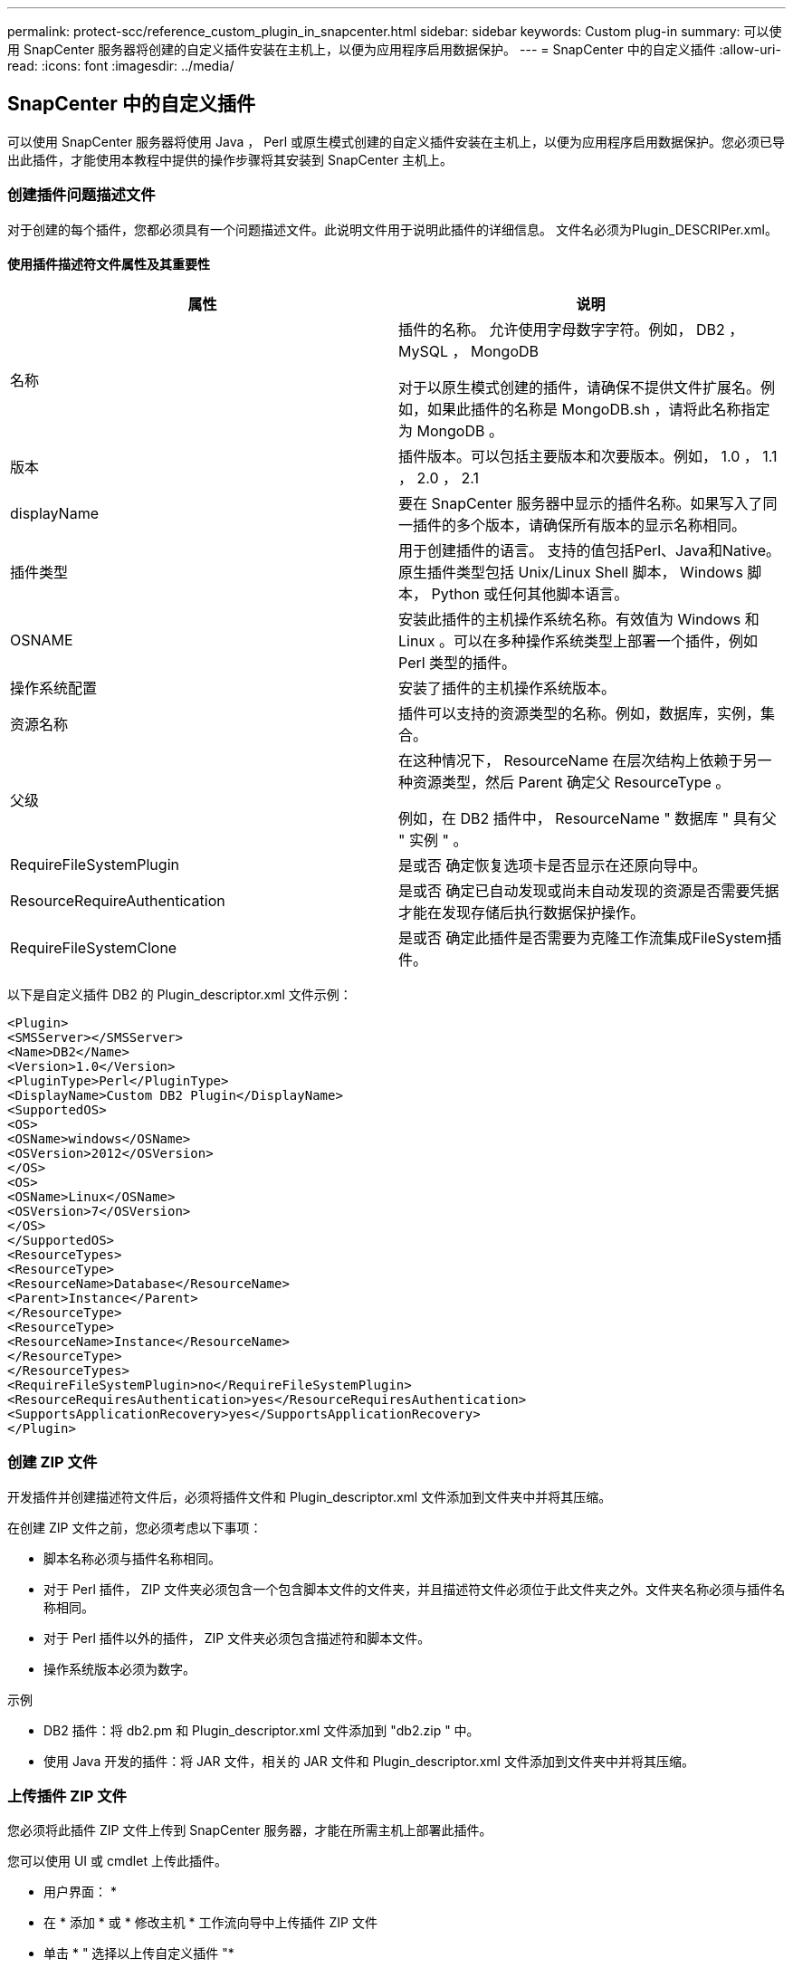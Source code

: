 ---
permalink: protect-scc/reference_custom_plugin_in_snapcenter.html 
sidebar: sidebar 
keywords: Custom plug-in 
summary: 可以使用 SnapCenter 服务器将创建的自定义插件安装在主机上，以便为应用程序启用数据保护。 
---
= SnapCenter 中的自定义插件
:allow-uri-read: 
:icons: font
:imagesdir: ../media/




== SnapCenter 中的自定义插件

可以使用 SnapCenter 服务器将使用 Java ， Perl 或原生模式创建的自定义插件安装在主机上，以便为应用程序启用数据保护。您必须已导出此插件，才能使用本教程中提供的操作步骤将其安装到 SnapCenter 主机上。



=== 创建插件问题描述文件

对于创建的每个插件，您都必须具有一个问题描述文件。此说明文件用于说明此插件的详细信息。 文件名必须为Plugin_DESCRIPer.xml。



==== 使用插件描述符文件属性及其重要性

|===
| 属性 | 说明 


 a| 
名称
 a| 
插件的名称。 允许使用字母数字字符。例如， DB2 ， MySQL ， MongoDB

对于以原生模式创建的插件，请确保不提供文件扩展名。例如，如果此插件的名称是 MongoDB.sh ，请将此名称指定为 MongoDB 。



 a| 
版本
 a| 
插件版本。可以包括主要版本和次要版本。例如， 1.0 ， 1.1 ， 2.0 ， 2.1



 a| 
displayName
 a| 
要在 SnapCenter 服务器中显示的插件名称。如果写入了同一插件的多个版本，请确保所有版本的显示名称相同。



 a| 
插件类型
 a| 
用于创建插件的语言。 支持的值包括Perl、Java和Native。原生插件类型包括 Unix/Linux Shell 脚本， Windows 脚本， Python 或任何其他脚本语言。



 a| 
OSNAME
 a| 
安装此插件的主机操作系统名称。有效值为 Windows 和 Linux 。可以在多种操作系统类型上部署一个插件，例如 Perl 类型的插件。



 a| 
操作系统配置
 a| 
安装了插件的主机操作系统版本。



 a| 
资源名称
 a| 
插件可以支持的资源类型的名称。例如，数据库，实例，集合。



 a| 
父级
 a| 
在这种情况下， ResourceName 在层次结构上依赖于另一种资源类型，然后 Parent 确定父 ResourceType 。

例如，在 DB2 插件中， ResourceName " 数据库 " 具有父 " 实例 " 。



 a| 
RequireFileSystemPlugin
 a| 
是或否 确定恢复选项卡是否显示在还原向导中。



 a| 
ResourceRequireAuthentication
 a| 
是或否 确定已自动发现或尚未自动发现的资源是否需要凭据才能在发现存储后执行数据保护操作。



 a| 
RequireFileSystemClone
 a| 
是或否 确定此插件是否需要为克隆工作流集成FileSystem插件。

|===
以下是自定义插件 DB2 的 Plugin_descriptor.xml 文件示例：

....
<Plugin>
<SMSServer></SMSServer>
<Name>DB2</Name>
<Version>1.0</Version>
<PluginType>Perl</PluginType>
<DisplayName>Custom DB2 Plugin</DisplayName>
<SupportedOS>
<OS>
<OSName>windows</OSName>
<OSVersion>2012</OSVersion>
</OS>
<OS>
<OSName>Linux</OSName>
<OSVersion>7</OSVersion>
</OS>
</SupportedOS>
<ResourceTypes>
<ResourceType>
<ResourceName>Database</ResourceName>
<Parent>Instance</Parent>
</ResourceType>
<ResourceType>
<ResourceName>Instance</ResourceName>
</ResourceType>
</ResourceTypes>
<RequireFileSystemPlugin>no</RequireFileSystemPlugin>
<ResourceRequiresAuthentication>yes</ResourceRequiresAuthentication>
<SupportsApplicationRecovery>yes</SupportsApplicationRecovery>
</Plugin>
....


=== 创建 ZIP 文件

开发插件并创建描述符文件后，必须将插件文件和 Plugin_descriptor.xml 文件添加到文件夹中并将其压缩。

在创建 ZIP 文件之前，您必须考虑以下事项：

* 脚本名称必须与插件名称相同。
* 对于 Perl 插件， ZIP 文件夹必须包含一个包含脚本文件的文件夹，并且描述符文件必须位于此文件夹之外。文件夹名称必须与插件名称相同。
* 对于 Perl 插件以外的插件， ZIP 文件夹必须包含描述符和脚本文件。
* 操作系统版本必须为数字。


示例

* DB2 插件：将 db2.pm 和 Plugin_descriptor.xml 文件添加到 "db2.zip " 中。
* 使用 Java 开发的插件：将 JAR 文件，相关的 JAR 文件和 Plugin_descriptor.xml 文件添加到文件夹中并将其压缩。




=== 上传插件 ZIP 文件

您必须将此插件 ZIP 文件上传到 SnapCenter 服务器，才能在所需主机上部署此插件。

您可以使用 UI 或 cmdlet 上传此插件。

* 用户界面： *

* 在 * 添加 * 或 * 修改主机 * 工作流向导中上传插件 ZIP 文件
* 单击 * " 选择以上传自定义插件 "*


* PowerShell ： *

* upload-SmPluginPackage cmdlet
+
例如， PS> Upload — SmPluginPackage — AbsolutePath c ： \DB2_1.zip

+
有关 PowerShell cmdlet 的详细信息，请使用 SnapCenter cmdlet 帮助或参阅 cmdlet 参考信息。



https://docs.netapp.com/us-en/snapcenter-cmdlets-50/index.htmll["《 SnapCenter 软件 cmdlet 参考指南》"^](英文)



=== 部署自定义插件

现在，在 * 添加 * 和 * 修改主机 * 工作流中，可以在所需主机上部署上传的自定义插件。您可以将多个版本的插件上传到 SnapCenter 服务器，并且可以选择要在特定主机上部署的所需版本。

有关如何上传此插件的详细信息、请参见、 link:task_add_hosts_and_install_plug_in_packages_on_remote_hosts_scc.html["添加主机并在远程主机上安装插件软件包"]
